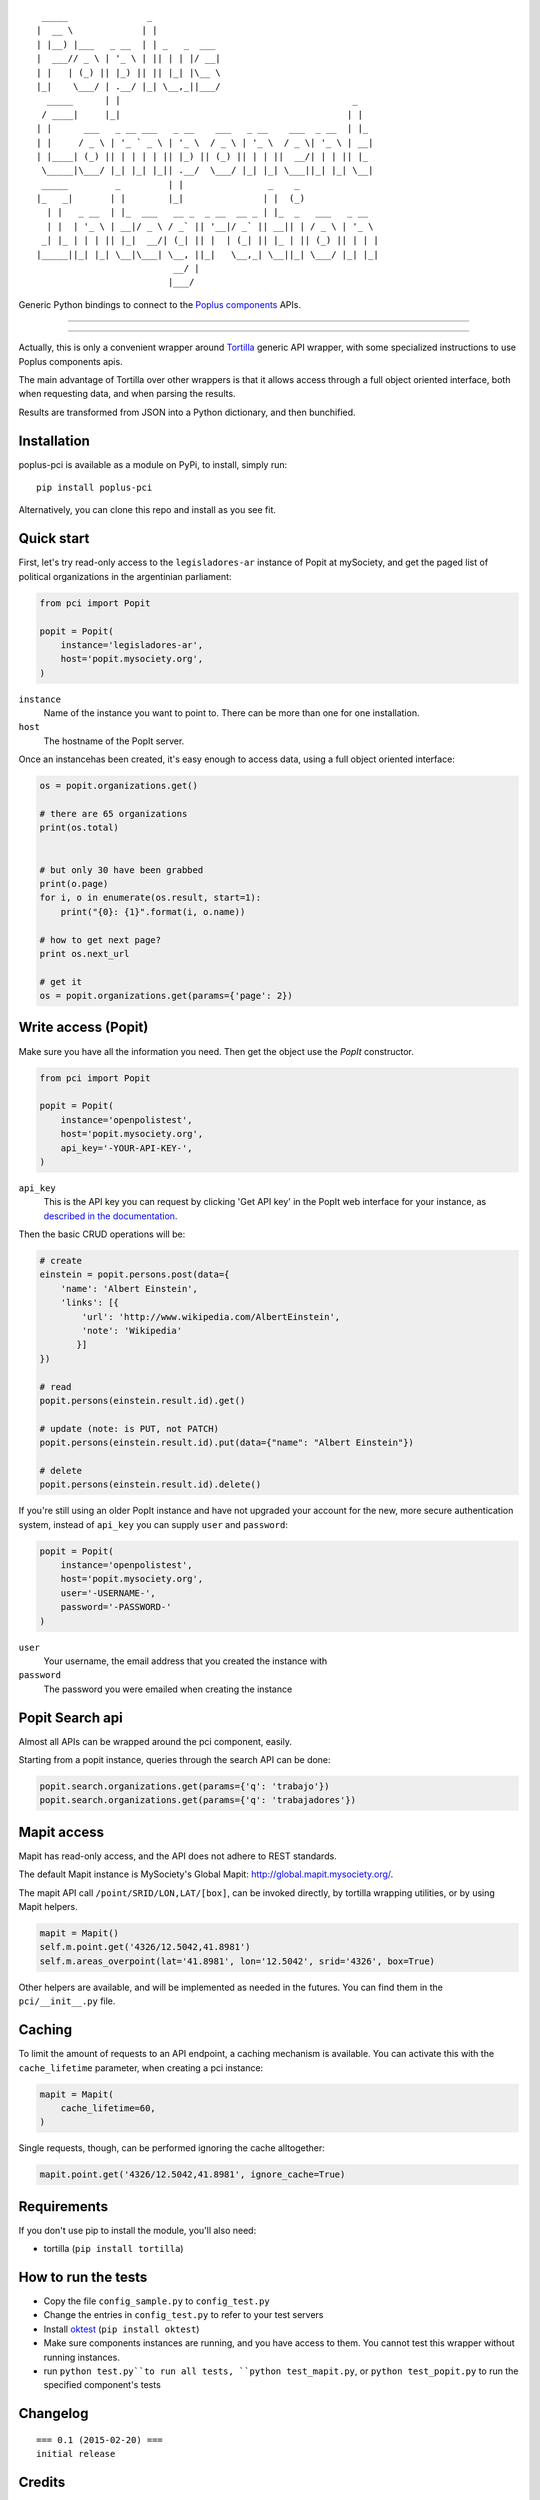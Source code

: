 ::

      _____               _
     |  __ \             | |
     | |__) |___   _ __  | | _   _  ___
     |  ___// _ \ | '_ \ | || | | |/ __|
     | |   | (_) || |_) || || |_| |\__ \
     |_|    \___/ | .__/ |_| \__,_||___/
       _____      | |                                            _
      / ____|     |_|                                           | |
     | |      ___   _ __ ___   _ __    ___   _ __    ___  _ __  | |_
     | |     / _ \ | '_ ` _ \ | '_ \  / _ \ | '_ \  / _ \| '_ \ | __|
     | |____| (_) || | | | | || |_) || (_) || | | ||  __/| | | || |_
      \_____|\___/ |_| |_| |_|| .__/  \___/ |_| |_| \___||_| |_| \__|
      _____         _         | |                _    _
     |_   _|       | |        |_|               | |  (_)
       | |   _ __  | |_  ___   __ _  _ __  __ _ | |_  _   ___   _ __
       | |  | '_ \ | __|/ _ \ / _` || '__|/ _` || __|| | / _ \ | '_ \
      _| |_ | | | || |_|  __/| (_| || |  | (_| || |_ | || (_) || | | |
     |_____||_| |_| \__|\___| \__, ||_|   \__,_| \__||_| \___/ |_| |_|
                               __/ |
                              |___/

Generic Python bindings to connect to the `Poplus components <http://poplus.org/components/>`_ APIs.

----

|pypi| |unix_build| |downloads| |license|

----


Actually, this is only a convenient wrapper around `Tortilla <https://github.com/redodo/tortilla>`_ generic
API wrapper, with some specialized instructions to use Poplus components apis.

The main advantage of Tortilla over other wrappers is that it allows access through a
full object oriented interface, both when requesting data, and when parsing the results.

Results are transformed from JSON into a Python dictionary, and then bunchified.

Installation
------------
poplus-pci is available as a module on PyPi, to install, simply run::

    pip install poplus-pci

Alternatively, you can clone this repo and install as you see fit.


Quick start
-----------

First, let's try read-only access to the ``legisladores-ar`` instance of Popit at mySociety,
and get the paged list of political organizations in the argentinian parliament:

.. code-block:: python

    from pci import Popit

    popit = Popit(
        instance='legisladores-ar',
        host='popit.mysociety.org',
    )

``instance``
  Name of the instance you want to point to.
  There can be more than one for one installation.

``host``
  The hostname of the PopIt server.

Once an instancehas been created, it's easy enough to access data,
using a full object oriented interface:

.. code-block:: python

    os = popit.organizations.get()

    # there are 65 organizations
    print(os.total)


    # but only 30 have been grabbed
    print(o.page)
    for i, o in enumerate(os.result, start=1):
        print("{0}: {1}".format(i, o.name))

    # how to get next page?
    print os.next_url

    # get it
    os = popit.organizations.get(params={'page': 2})


Write access (Popit)
--------------------

Make sure you have all the information you need. Then get the object use the `PopIt` constructor.

.. code-block:: python

    from pci import Popit

    popit = Popit(
        instance='openpolistest',
        host='popit.mysociety.org',
        api_key='-YOUR-API-KEY-',
    )

``api_key`` 
  This is the API key you can request by clicking
  'Get API key' in the PopIt web interface for your instance, as
  `described in the documentation <http://popit.poplus.org/docs/api/#authentication>`_.

Then the basic CRUD operations will be:

.. code-block:: python


    # create
    einstein = popit.persons.post(data={
        'name': 'Albert Einstein',
        'links': [{
            'url': 'http://www.wikipedia.com/AlbertEinstein',
            'note': 'Wikipedia'
           }]
    })

    # read
    popit.persons(einstein.result.id).get()

    # update (note: is PUT, not PATCH)
    popit.persons(einstein.result.id).put(data={"name": "Albert Einstein"})

    # delete
    popit.persons(einstein.result.id).delete()


If you're still using an older PopIt instance and have not upgraded
your account for the new, more secure authentication system, instead
of ``api_key`` you can supply ``user`` and ``password``:

.. code-block:: python

    popit = Popit(
        instance='openpolistest',
        host='popit.mysociety.org',
        user='-USERNAME-',
        password='-PASSWORD-'
    )


``user``
  Your username, the email address that you created the instance with

``password``
  The password you were emailed when creating the instance



Popit Search api
----------------

Almost all APIs can be wrapped around the pci component, easily.

Starting from a popit instance, queries through the search API can be done:

.. code-block:: python

    popit.search.organizations.get(params={'q': 'trabajo'})
    popit.search.organizations.get(params={'q': 'trabajadores'})


Mapit access
------------

Mapit has read-only access, and the API does not adhere to REST standards.

The default Mapit instance is MySociety's Global Mapit:
http://global.mapit.mysociety.org/.

The mapit API call ``/point/SRID/LON,LAT/[box]``, can be invoked directly,
by tortilla wrapping utilities, or by using Mapit helpers.

.. code-block:: python

    mapit = Mapit()
    self.m.point.get('4326/12.5042,41.8981')
    self.m.areas_overpoint(lat='41.8981', lon='12.5042', srid='4326', box=True)

Other helpers are available, and will be implemented as needed in the futures.
You can find them in the ``pci/__init__.py`` file.

Caching
-------

To limit the amount of requests to an API endpoint, a caching mechanism is available.
You can activate this with the ``cache_lifetime`` parameter, when creating a pci instance:

.. code-block:: python

    mapit = Mapit(
        cache_lifetime=60,
    )

Single requests, though, can be performed ignoring the cache alltogether:

.. code-block:: python

    mapit.point.get('4326/12.5042,41.8981', ignore_cache=True)


Requirements
------------

If you don't use pip to install the module, you'll also need:

* tortilla (``pip install tortilla``)


How to run the tests
--------------------

* Copy the file ``config_sample.py`` to ``config_test.py``
* Change the entries in ``config_test.py`` to refer to your test servers
* Install `oktest <http://www.kuwata-lab.com/oktest/>`_ (``pip install oktest``)
* Make sure components instances are running, and you have access to them.
  You cannot test this wrapper without running instances.
* run ``python test.py``to run all tests,
  ``python test_mapit.py``, or ``python test_popit.py`` to run the specified
  component's tests


Changelog
---------

::

    === 0.1 (2015-02-20) ===
    initial release


Credits
-------

- `tortilla`_
- `popit-python`_
- `slumber`_




.. _tortilla: https://github.com/redodo/tortilla
.. _popit-python: https://github.com/mysociety/popit-python
.. _slumber: https://github.com/samgiles/slumber


.. |pypi| image:: https://img.shields.io/pypi/v/poplus-pci.svg?style=flat-square&label=version
    :target: https://pypi.python.org/pypi/poplus-pci
    :alt: Latest version released on PyPi

.. |coverage| image:: https://img.shields.io/coveralls/openpolis/poplus-pci/master.svg?style=flat-square
    :target: https://coveralls.io/r/openpolis/poplus-pci?branch=master
    :alt: Test coverage

.. |unix_build| image:: https://img.shields.io/travis/openpolis/poplus-pci/master.svg?style=flat-square&label=unix%20build
    :target: http://travis-ci.org/openpolis/poplus-pci
    :alt: Build status of the master branch on Mac/Linux

.. |downloads| image:: https://img.shields.io/pypi/dm/poplus-pci.svg?style=flat-square
    :target: https://pypi.python.org/pypi/poplus-pci
    :alt: Monthly downloads

.. |license| image:: https://img.shields.io/badge/license-MIT-blue.svg?style=flat-square
    :target: https://raw.githubusercontent.com/openpolis/poplus-pci/master/LICENSE.txt
    :alt: Package license
